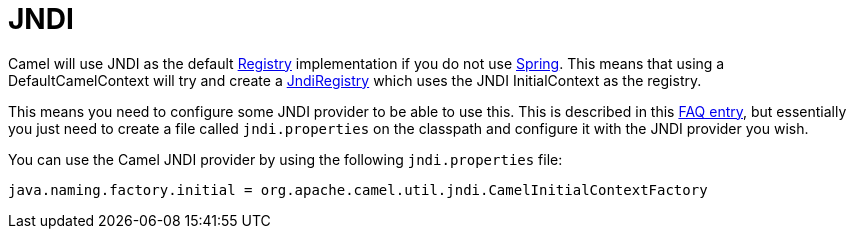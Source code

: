 [[JNDI-JNDI]]
= JNDI

Camel will use JNDI as the default xref:registry.adoc[Registry]
implementation if you do not use xref:components::spring.adoc[Spring]. This means
that using a DefaultCamelContext will try and create a
https://www.javadoc.io/doc/org.apache.camel/camel-core-engine/current/org/apache/camel/impl/JndiRegistry.html[JndiRegistry]
which uses the JNDI InitialContext as the registry.

This means you need to configure some JNDI provider to be able to use
this. This is described in this
xref:faq:exception-javaxnamingnoinitialcontextexception.adoc[FAQ entry],
but essentially you just need to create a file called `jndi.properties` on
the classpath and configure it with the JNDI provider you wish.

You can use the Camel JNDI provider by using the following
`jndi.properties` file:

[source,java]
----
java.naming.factory.initial = org.apache.camel.util.jndi.CamelInitialContextFactory
----
